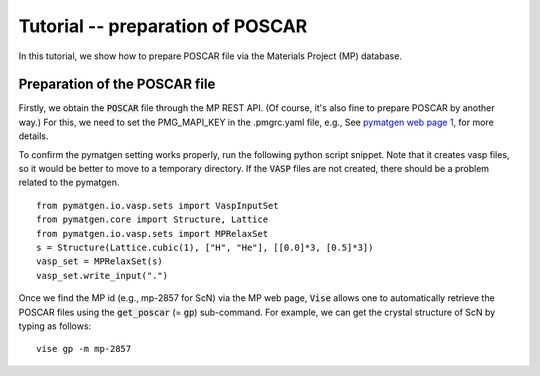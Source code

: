 Tutorial -- preparation of POSCAR
---------------------------------

In this tutorial, we show how to prepare POSCAR file via the Materials Project (MP) database.

==============================
Preparation of the POSCAR file
==============================
Firstly, we obtain the :code:`POSCAR` file through the MP REST API.
(Of course, it's also fine to prepare POSCAR by another way.)
For this, we need to set the PMG_MAPI_KEY in the .pmgrc.yaml file, e.g.,
See `pymatgen web page 1 <https://pymatgen.org/usage.html>`_, for more details.

To confirm the pymatgen setting works properly, run the following python script snippet.
Note that it creates vasp files, so it would be better to move to a temporary directory.
If the :code:`VASP` files are not created, there should be a problem related to the pymatgen.

::

    from pymatgen.io.vasp.sets import VaspInputSet
    from pymatgen.core import Structure, Lattice
    from pymatgen.io.vasp.sets import MPRelaxSet
    s = Structure(Lattice.cubic(1), ["H", "He"], [[0.0]*3, [0.5]*3])
    vasp_set = MPRelaxSet(s)
    vasp_set.write_input(".")

Once we find the MP id (e.g., mp-2857 for ScN) via the MP web page,
:code:`Vise` allows one to automatically retrieve the POSCAR files
using the :code:`get_poscar` (= :code:`gp`) sub-command.
For example, we can get the crystal structure of ScN by typing as follows:

::

    vise gp -m mp-2857

